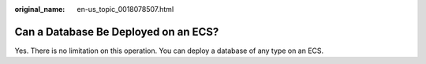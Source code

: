 :original_name: en-us_topic_0018078507.html

.. _en-us_topic_0018078507:

Can a Database Be Deployed on an ECS?
=====================================

Yes. There is no limitation on this operation. You can deploy a database of any type on an ECS.
